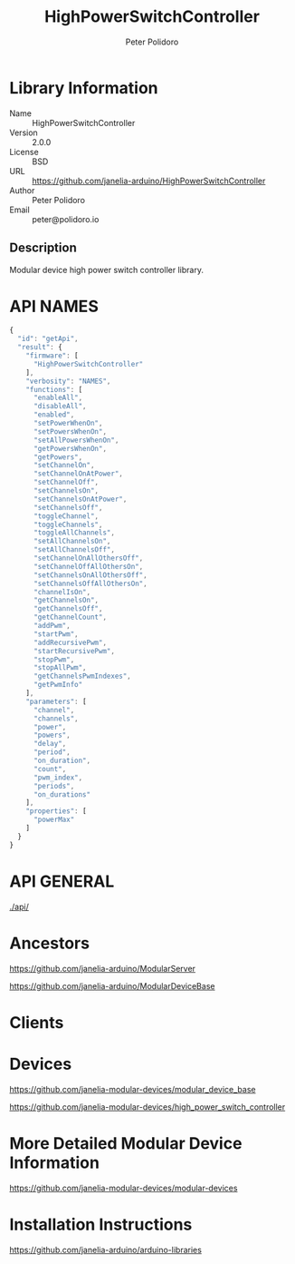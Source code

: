 #+TITLE: HighPowerSwitchController
#+AUTHOR: Peter Polidoro
#+EMAIL: peter@polidoro.io

* Library Information
  - Name :: HighPowerSwitchController
  - Version :: 2.0.0
  - License :: BSD
  - URL :: https://github.com/janelia-arduino/HighPowerSwitchController
  - Author :: Peter Polidoro
  - Email :: peter@polidoro.io

** Description

   Modular device high power switch controller library.

* API NAMES

  #+BEGIN_SRC js
    {
      "id": "getApi",
      "result": {
        "firmware": [
          "HighPowerSwitchController"
        ],
        "verbosity": "NAMES",
        "functions": [
          "enableAll",
          "disableAll",
          "enabled",
          "setPowerWhenOn",
          "setPowersWhenOn",
          "setAllPowersWhenOn",
          "getPowersWhenOn",
          "getPowers",
          "setChannelOn",
          "setChannelOnAtPower",
          "setChannelOff",
          "setChannelsOn",
          "setChannelsOnAtPower",
          "setChannelsOff",
          "toggleChannel",
          "toggleChannels",
          "toggleAllChannels",
          "setAllChannelsOn",
          "setAllChannelsOff",
          "setChannelOnAllOthersOff",
          "setChannelOffAllOthersOn",
          "setChannelsOnAllOthersOff",
          "setChannelsOffAllOthersOn",
          "channelIsOn",
          "getChannelsOn",
          "getChannelsOff",
          "getChannelCount",
          "addPwm",
          "startPwm",
          "addRecursivePwm",
          "startRecursivePwm",
          "stopPwm",
          "stopAllPwm",
          "getChannelsPwmIndexes",
          "getPwmInfo"
        ],
        "parameters": [
          "channel",
          "channels",
          "power",
          "powers",
          "delay",
          "period",
          "on_duration",
          "count",
          "pwm_index",
          "periods",
          "on_durations"
        ],
        "properties": [
          "powerMax"
        ]
      }
    }
  #+END_SRC

* API GENERAL

  [[./api/]]

* Ancestors

  [[https://github.com/janelia-arduino/ModularServer]]

  [[https://github.com/janelia-arduino/ModularDeviceBase]]

* Clients

* Devices

  [[https://github.com/janelia-modular-devices/modular_device_base]]

  [[https://github.com/janelia-modular-devices/high_power_switch_controller]]

* More Detailed Modular Device Information

  [[https://github.com/janelia-modular-devices/modular-devices]]

* Installation Instructions

  [[https://github.com/janelia-arduino/arduino-libraries]]
